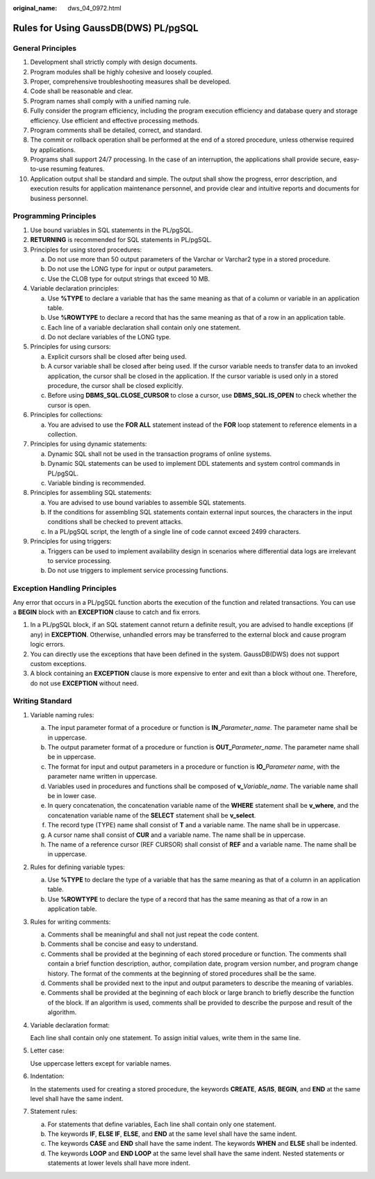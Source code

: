 :original_name: dws_04_0972.html

.. _dws_04_0972:

Rules for Using GaussDB(DWS) PL/pgSQL
=====================================

General Principles
------------------

#. Development shall strictly comply with design documents.
#. Program modules shall be highly cohesive and loosely coupled.
#. Proper, comprehensive troubleshooting measures shall be developed.
#. Code shall be reasonable and clear.
#. Program names shall comply with a unified naming rule.
#. Fully consider the program efficiency, including the program execution efficiency and database query and storage efficiency. Use efficient and effective processing methods.
#. Program comments shall be detailed, correct, and standard.
#. The commit or rollback operation shall be performed at the end of a stored procedure, unless otherwise required by applications.
#. Programs shall support 24/7 processing. In the case of an interruption, the applications shall provide secure, easy-to-use resuming features.
#. Application output shall be standard and simple. The output shall show the progress, error description, and execution results for application maintenance personnel, and provide clear and intuitive reports and documents for business personnel.

Programming Principles
----------------------

#. Use bound variables in SQL statements in the PL/pgSQL.
#. **RETURNING** is recommended for SQL statements in PL/pgSQL.
#. Principles for using stored procedures:

   a. Do not use more than 50 output parameters of the Varchar or Varchar2 type in a stored procedure.
   b. Do not use the LONG type for input or output parameters.
   c. Use the CLOB type for output strings that exceed 10 MB.

#. Variable declaration principles:

   a. Use **%TYPE** to declare a variable that has the same meaning as that of a column or variable in an application table.
   b. Use **%ROWTYPE** to declare a record that has the same meaning as that of a row in an application table.
   c. Each line of a variable declaration shall contain only one statement.
   d. Do not declare variables of the LONG type.

#. Principles for using cursors:

   a. Explicit cursors shall be closed after being used.
   b. A cursor variable shall be closed after being used. If the cursor variable needs to transfer data to an invoked application, the cursor shall be closed in the application. If the cursor variable is used only in a stored procedure, the cursor shall be closed explicitly.
   c. Before using **DBMS_SQL.CLOSE_CURSOR** to close a cursor, use **DBMS_SQL.IS_OPEN** to check whether the cursor is open.

#. Principles for collections:

   a. You are advised to use the **FOR ALL** statement instead of the **FOR** loop statement to reference elements in a collection.

#. Principles for using dynamic statements:

   a. Dynamic SQL shall not be used in the transaction programs of online systems.
   b. Dynamic SQL statements can be used to implement DDL statements and system control commands in PL/pgSQL.
   c. Variable binding is recommended.

#. Principles for assembling SQL statements:

   a. You are advised to use bound variables to assemble SQL statements.
   b. If the conditions for assembling SQL statements contain external input sources, the characters in the input conditions shall be checked to prevent attacks.
   c. In a PL/pgSQL script, the length of a single line of code cannot exceed 2499 characters.

#. Principles for using triggers:

   a. Triggers can be used to implement availability design in scenarios where differential data logs are irrelevant to service processing.
   b. Do not use triggers to implement service processing functions.

Exception Handling Principles
-----------------------------

Any error that occurs in a PL/pgSQL function aborts the execution of the function and related transactions. You can use a **BEGIN** block with an **EXCEPTION** clause to catch and fix errors.

#. In a PL/pgSQL block, if an SQL statement cannot return a definite result, you are advised to handle exceptions (if any) in **EXCEPTION**. Otherwise, unhandled errors may be transferred to the external block and cause program logic errors.
#. You can directly use the exceptions that have been defined in the system. GaussDB(DWS) does not support custom exceptions.
#. A block containing an **EXCEPTION** clause is more expensive to enter and exit than a block without one. Therefore, do not use **EXCEPTION** without need.

Writing Standard
----------------

#. Variable naming rules:

   a. The input parameter format of a procedure or function is **IN\_**\ *Parameter_name*. The parameter name shall be in uppercase.
   b. The output parameter format of a procedure or function is **OUT\_**\ *Parameter_name*. The parameter name shall be in uppercase.
   c. The format for input and output parameters in a procedure or function is **IO\_**\ *Parameter name*, with the parameter name written in uppercase.
   d. Variables used in procedures and functions shall be composed of **v\_**\ *Variable_name*. The variable name shall be in lower case.
   e. In query concatenation, the concatenation variable name of the **WHERE** statement shall be **v_where**, and the concatenation variable name of the **SELECT** statement shall be **v_select**.
   f. The record type (TYPE) name shall consist of **T** and a variable name. The name shall be in uppercase.
   g. A cursor name shall consist of **CUR** and a variable name. The name shall be in uppercase.
   h. The name of a reference cursor (REF CURSOR) shall consist of **REF** and a variable name. The name shall be in uppercase.

#. Rules for defining variable types:

   a. Use **%TYPE** to declare the type of a variable that has the same meaning as that of a column in an application table.
   b. Use **%ROWTYPE** to declare the type of a record that has the same meaning as that of a row in an application table.

#. Rules for writing comments:

   a. Comments shall be meaningful and shall not just repeat the code content.
   b. Comments shall be concise and easy to understand.
   c. Comments shall be provided at the beginning of each stored procedure or function. The comments shall contain a brief function description, author, compilation date, program version number, and program change history. The format of the comments at the beginning of stored procedures shall be the same.
   d. Comments shall be provided next to the input and output parameters to describe the meaning of variables.
   e. Comments shall be provided at the beginning of each block or large branch to briefly describe the function of the block. If an algorithm is used, comments shall be provided to describe the purpose and result of the algorithm.

#. Variable declaration format:

   Each line shall contain only one statement. To assign initial values, write them in the same line.

#. Letter case:

   Use uppercase letters except for variable names.

#. Indentation:

   In the statements used for creating a stored procedure, the keywords **CREATE**, **AS/IS**, **BEGIN**, and **END** at the same level shall have the same indent.

#. Statement rules:

   a. For statements that define variables, Each line shall contain only one statement.
   b. The keywords **IF**, **ELSE IF**, **ELSE**, and **END** at the same level shall have the same indent.
   c. The keywords **CASE** and **END** shall have the same indent. The keywords **WHEN** and **ELSE** shall be indented.
   d. The keywords **LOOP** and **END LOOP** at the same level shall have the same indent. Nested statements or statements at lower levels shall have more indent.
